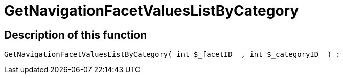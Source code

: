 = GetNavigationFacetValuesListByCategory
:lang: en
// include::{includedir}/_header.adoc[]
:keywords: GetNavigationFacetValuesListByCategory
:position: 91

//  auto generated content Thu, 06 Jul 2017 00:31:21 +0200
== Description of this function

[source,plenty]
----

GetNavigationFacetValuesListByCategory( int $_facetID  , int $_categoryID  ) :

----


